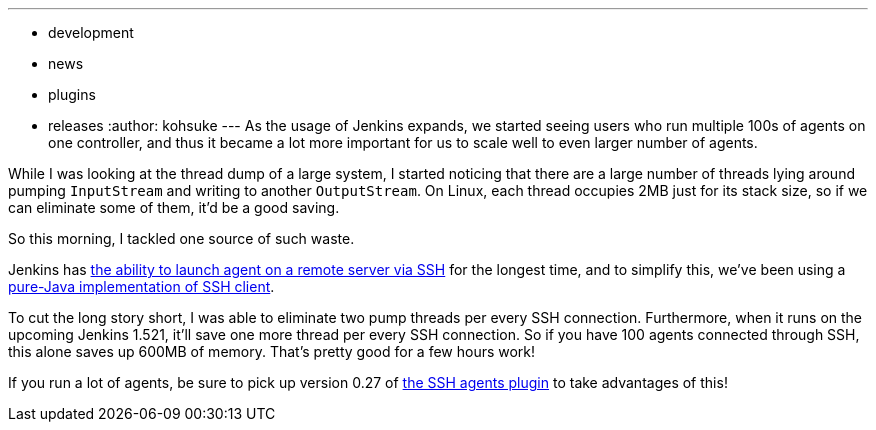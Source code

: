---
:layout: post
:title: "Reducing the # of threads in Jenkins: SSH agents"
:nodeid: 426
:created: 1371846706
:tags:
  - development
  - news
  - plugins
  - releases
:author: kohsuke
---
As the usage of Jenkins expands, we started seeing users who run multiple 100s of agents on one controller, and thus it became a lot more important for us to scale well to even larger number of agents. +

While I was looking at the thread dump of a large system, I started noticing that there are a large number of threads lying around pumping `+InputStream+` and writing to another `+OutputStream+`. On Linux, each thread occupies 2MB just for its stack size, so if we can eliminate some of them, it'd be a good saving. +

So this morning, I tackled one source of such waste. +

Jenkins has https://wiki.jenkins.io/display/JENKINS/SSH+Slaves+plugin[the ability to launch agent on a remote server via SSH] for the longest time, and to simplify this, we've been using a https://github.com/jenkinsci/trilead-ssh2[pure-Java implementation of SSH client]. +

To cut the long story short, I was able to eliminate two pump threads per every SSH connection. Furthermore, when it runs on the upcoming Jenkins 1.521, it'll save one more thread per every SSH connection. So if you have 100 agents connected through SSH, this alone saves up 600MB of memory. That's pretty good for a few hours work! +

If you run a lot of agents, be sure to pick up version 0.27 of https://wiki.jenkins.io/display/JENKINS/SSH+Slaves+plugin[the SSH agents plugin] to take advantages of this! +
